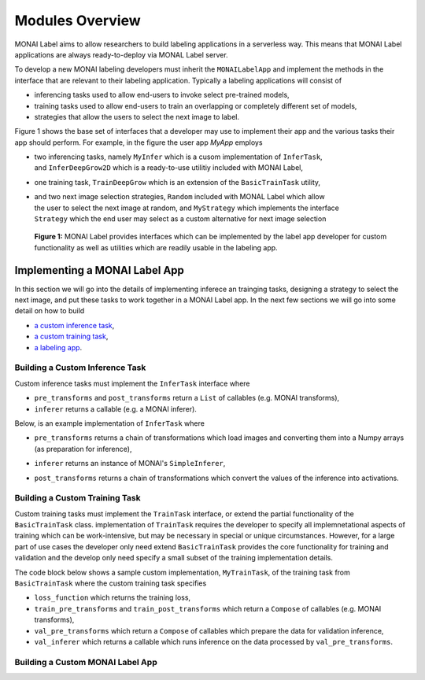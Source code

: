 ================
Modules Overview
================

MONAI Label aims to allow researchers to build labeling applications in a serverless way.
This means that MONAI Label applications are always ready-to-deploy via MONAL Label server.

To develop a new MONAI labeling developers must inherit the ``MONAILabelApp`` and implement
the methods in the interface that are relevant to their labeling application. Typically a
labeling applications will consist of

- inferencing tasks used to allow end-users to invoke select pre-trained models,
- training tasks used to allow end-users to train an overlapping or completely different set of models,
- strategies that allow the users to select the next image to label.

Figure 1 shows the base set of interfaces that a developer may use to implement their app
and the various tasks their app should perform. For example, in the figure the user app `MyApp`
employs

- | two inferencing tasks, namely ``MyInfer`` which is a cusom implementation of ``InferTask``, 
  | and ``InferDeepGrow2D`` which is a ready-to-use utilitiy included with MONAI Label,
- one training task, ``TrainDeepGrow`` which is an extension of the ``BasicTrainTask`` utility,
- | and two next image selection strategies, ``Random`` included with MONAL Label which allow 
  | the user to select the next image at random, and ``MyStrategy`` which implements the interface 
  | ``Strategy`` which the end user may select as a custom alternative for next image selection

.. figure:: ../images/modules.svg
  :alt: MONAI Label Interfaces and Utilities

  **Figure 1:** MONAI Label provides interfaces which can be implemented by the label app developer
  for custom functionality as well as utilities which are readily usable in the labeling app.


------------------------------
Implementing a MONAI Label App
------------------------------

In this section we will go into the details of implementing inferece an trainging tasks, designing
a strategy to select the next image, and put these tasks to work together in a MONAI Label app. In the
next few sections we will go into some detail on how to build

- `a custom inference task <#building-a-custom-inference-task>`_,
- `a custom training task <#building-a-custom-training-task>`_,
- `a labeling app <#building-a-custom-monai-label-app>`_.

Building a Custom Inference Task
================================

Custom inference tasks must implement the ``InferTask`` interface where

- ``pre_transforms`` and ``post_transforms`` return a ``List`` of callables (e.g. MONAI transforms),
- ``inferer`` returns a callable (e.g. a MONAI inferer).

Below, is an example implementation of ``InferTask`` where

- | ``pre_transforms`` returns a chain of transformations which load images and converting them into a Numpy arrays
  | (as preparation for inference),
- ``inferer`` returns an instance of MONAI's ``SimpleInferer``,
- ``post_transforms`` returns a chain of transformations which convert the values of the inference into activations.

.. code-block:: python
  :emphasize-lines: 7, 9, 15, 18

  from monai.inferers import SimpleInferer
  from monai.transforms import (LoadImaged, ToNumpyd, Activationsd
                                AsDiscreted, ToNumpyd)

  from monailabel.interfaces.tasks import InferTask

  class MyInfer(InferTask):

    def pre_transforms(self):
        return [
            LoadImaged(keys="image"),
            ToNumpyd(keys="image"),
        ]

    def inferer(self):
        return SimpleInferer()

    def post_transforms(self):
        return [
            Activationsd(keys="pred", sigmoid=True),
            AsDiscreted(keys="pred", threshold_values=True, logit_thresh=0.5),
            ToNumpyd(keys="pred"),
        ]

Building a Custom Training Task
===============================

Custom training tasks must implement the ``TrainTask`` interface, or extend the partial functionality
of the ``BasicTrainTask`` class. implementation of ``TrainTask`` requires the developer to specify all
implemnetational aspects of training which can be work-intensive, but may be necessary in special or
unique circumstances. However, for a large part of use cases the developer only need extend
``BasicTrainTask`` provides the core functionality for training and validation and the develop only need
specify a small subset of the training implementation details.

The code block below shows a sample custom implementation, ``MyTrainTask``, of the training task from ``BasicTrainTask``
where the custom training task specifies

- ``loss_function`` which returns the training loss,
- ``train_pre_transforms`` and ``train_post_transforms`` which return a ``Compose`` of callables (e.g. MONAI transforms),
- ``val_pre_transforms`` which return a ``Compose`` of callables which prepare the data for validation inference,
- ``val_inferer`` which returns a callable which runs inference on the data processed by ``val_pre_transforms``.

.. code-block:: python
  :emphasize-lines: 6, 8, 11, 20, 28, 39

  from monai.inferers import SlidingWindowInferer
  from monai.transforms import *

  from monailabel.utils.train.basic_train import BasicTrainTask

  class MyTrainTask(BasicTrainTask):

    def loss_function(self):
        return DiceLoss(sigmoid=True, squared_pred=True)

    def train_pre_transforms(self):
        t = [
            LoadImaged(keys=("image", "label")),
            AsChannelFirstd(keys=("image", "label")),
            SpatialCropForegroundd(keys=("image", "label"), source_key="label", spatial_size=(128, 128, 128)),
            NormalizeIntensityd(keys="image"),
        ]
        return Compose(t)

    def train_post_transforms(self):
        return Compose(
            [
                Activationsd(keys="pred", sigmoid=True),
                AsDiscreted(keys="pred", threshold_values=True, logit_thresh=0.5),
            ]
        )

    def val_pre_transforms(self):
        return Compose(
            [
                LoadImaged(keys=("image", "label")),
                AsChannelFirstd(keys=("image", "label")),
                ScaleIntensityRanged(keys="image", a_min=-57, a_max=164, b_min=0.0, b_max=1.0, clip=True),
                CropForegroundd(keys=("image", "label"), source_key="image"),
                ToTensord(keys=("image", "label")),
            ]
        )

    def val_inferer(self):
        return SlidingWindowInferer(roi_size=(128, 128, 128))


Building a Custom MONAI Label App
=================================


